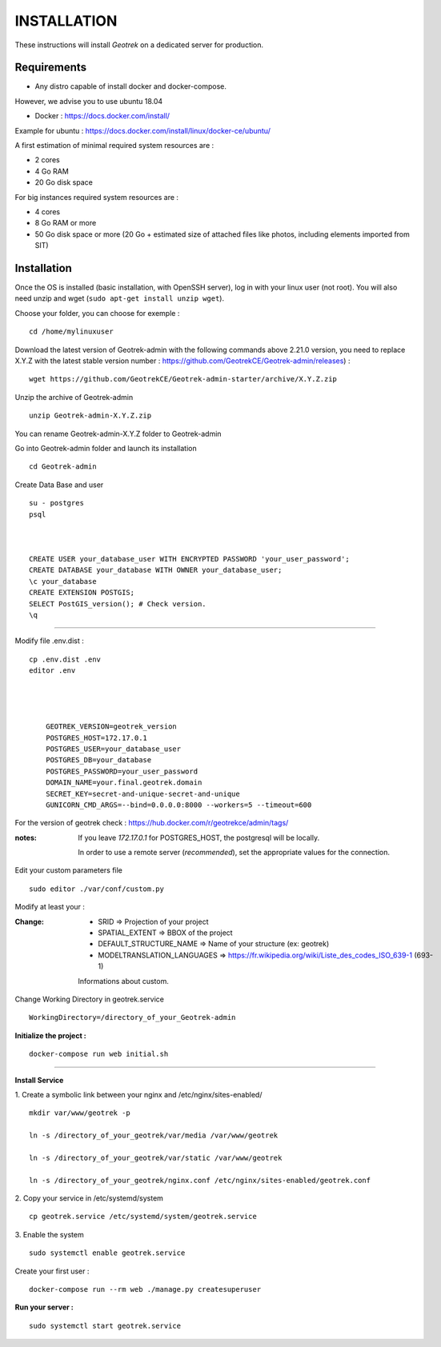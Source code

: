 ============
INSTALLATION
============

These instructions will install *Geotrek* on a dedicated server for production.

Requirements
------------

* Any distro capable of install docker and docker-compose.

However, we advise you to use ubuntu 18.04

* Docker : https://docs.docker.com/install/

Example for ubuntu : https://docs.docker.com/install/linux/docker-ce/ubuntu/

A first estimation of minimal required system resources are :

* 2 cores
* 4 Go RAM
* 20 Go disk space

For big instances required system resources are :

* 4 cores
* 8 Go RAM or more
* 50 Go disk space or more (20 Go + estimated size of attached files like photos, including elements imported from SIT)


Installation
------------

Once the OS is installed (basic installation, with OpenSSH server), log in with your linux user (not root).
You will also need unzip and wget (``sudo apt-get install unzip wget``).

Choose your folder,
you can choose for exemple :
::

    cd /home/mylinuxuser

Download the latest version of Geotrek-admin with the following commands above 2.21.0 version,
you need to replace X.Y.Z  with the latest stable version number : https://github.com/GeotrekCE/Geotrek-admin/releases) :

::

    wget https://github.com/GeotrekCE/Geotrek-admin-starter/archive/X.Y.Z.zip

Unzip the archive of Geotrek-admin

::

    unzip Geotrek-admin-X.Y.Z.zip

You can rename Geotrek-admin-X.Y.Z folder to Geotrek-admin

Go into Geotrek-admin folder and launch its installation
::

    cd Geotrek-admin


Create Data Base and user
::

    su - postgres
    psql



    CREATE USER your_database_user WITH ENCRYPTED PASSWORD 'your_user_password';
    CREATE DATABASE your_database WITH OWNER your_database_user;
    \c your_database
    CREATE EXTENSION POSTGIS;
    SELECT PostGIS_version(); # Check version.
    \q


_______________________

Modify file .env.dist :
::

    cp .env.dist .env
    editor .env




        GEOTREK_VERSION=geotrek_version
        POSTGRES_HOST=172.17.0.1
        POSTGRES_USER=your_database_user
        POSTGRES_DB=your_database
        POSTGRES_PASSWORD=your_user_password
        DOMAIN_NAME=your.final.geotrek.domain
        SECRET_KEY=secret-and-unique-secret-and-unique
        GUNICORN_CMD_ARGS=--bind=0.0.0.0:8000 --workers=5 --timeout=600


For the version of geotrek check : https://hub.docker.com/r/geotrekce/admin/tags/

:notes:

    If you leave *172.17.0.1* for POSTGRES_HOST, the postgresql will be locally.

    In order to use a remote server (*recommended*), set the appropriate values
    for the connection.


Edit your custom parameters file
::

    sudo editor ./var/conf/custom.py



Modify at least your :

:Change:

    - SRID => Projection of your project
    - SPATIAL_EXTENT => BBOX of the project
    - DEFAULT_STRUCTURE_NAME => Name of your structure (ex: geotrek)
    - MODELTRANSLATION_LANGUAGES => https://fr.wikipedia.org/wiki/Liste_des_codes_ISO_639-1 (693-1)

    Informations about custom.

Change Working Directory in geotrek.service
::

    WorkingDirectory=/directory_of_your_Geotrek-admin


**Initialize the project :**
::

    docker-compose run web initial.sh


____

**Install Service**


1. Create a symbolic link between your nginx and /etc/nginx/sites-enabled/
::

     mkdir var/www/geotrek -p

     ln -s /directory_of_your_geotrek/var/media /var/www/geotrek

     ln -s /directory_of_your_geotrek/var/static /var/www/geotrek

     ln -s /directory_of_your_geotrek/nginx.conf /etc/nginx/sites-enabled/geotrek.conf



2. Copy your service in /etc/systemd/system
::

    cp geotrek.service /etc/systemd/system/geotrek.service


3. Enable the system
::

    sudo systemctl enable geotrek.service


Create your first user :
::

     docker-compose run --rm web ./manage.py createsuperuser


**Run your server :**
::

    sudo systemctl start geotrek.service
